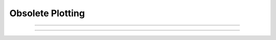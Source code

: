 .. _plt_doc:

Obsolete Plotting
-----------------



.. function:: setcolor

        obsolete. See :func:`plt`.

----



.. function:: settext

        obsolete. See :func:`plt`.

----


.. function:: plt

         

    Name:
        plt, setcolor- low level plot functions 
         

    Syntax:
        :code:`plt(mode)`

        :code:`plt(mode, x, y)`

        :code:`setcolor(colorval)`



    Description:
        \ :code:`Plt()` plots points, lines, and text using 
        the Tektronix 4010 standard. Absolute 
        coordinates of the lower left corner and upper right corner of the plot 
        region are (0,0) and (1000, 780) respectively. 
        \ :code:`Setcolor()` sets the color (or pen number for HP plotter) 
         
        TURBO-C graphics drivers for VGA, EGA, CGA, and Hercules are automatically 
        selected when the first plotting command is executed. An HP7475 compatible 
        plotter may be connected to COM1:. 
         

    Options:


        \ :code:`plt(-1)` 
            Place cursor in home position. 

        \ :code:`plt(-2)` 
            Subsequent text printed starting at current coordinate position. 

        \ :code:`plt(-3)` 
            Erase screen, cursor in home position. 

        \ :code:`plt(-5)` 
            Open HP plotter on PC. 

        \ :code:`setcolor()` 
            The plotter will stay open till another \ :code:`plt(-5)` is executed. 

        \ :code:`plt(0, x, y)` 
            Plot point. 

        \ :code:`plt(1, x, y)` 
            Move to point without plotting. 

        \ :code:`plt(2, x, y)` 
            Draw vector from former position to new position given by (x,y). 
            (*mode* can be any number >= 2) 

        Several extra options are available for X11 graphics. 


        \ :code:`plt(-4, x, y)` 
            Erases area defined by previous plot position and 
            the point, (x, y). 

        \ :code:`plt(-5)` 
            Fast mode. By default, the X11 server is flushed on every 
            plot command so one can see the plot as it develops. Fast mode caches plot 
            commands and only flushes on \ :code:`plt(-1)` and \ :code:`setcolor()`.  Fast mode is 
            three times faster than the default mode.  It is most useful when 
            plotting is the rate limiting step of the simulation. 

        \ :code:`plt(-6)` 
            X11 server flushed on every plot call. 

        When the graphic window is resized, hoc is notified after 
        the next erase command. 
         
        Argument to \ :code:`setcolor()` produces the following screen 
        colors with an EGA adapter, X11 graphics: 

        .. code-block::
            none

            0      black  (pen 1 on HP plotter)         black 
            1      blue                                 white 
            2      green                                yellow 
            3      cyan                                 red 
            4      red                                  green 
            5      magenta                              blue 
            6      brown                                violet 
            7      light gray  (pen 1 on HP plotter)    cyan 
            ... 
            15     white                                green	 

         

    Example:

        .. code-block::
            none

            proc plotsin() { /* This procedure plots the sin function in red.*/ 
               setcolor(4) 
               plt(1, 100, 500)  plt(2, 100, 100) /* y-axis*/ 
               plt(1, 100, 300)  plt(2, 600, 300) /* x-axis*/ 
               plt(1, 200, 550) 
               plt(-2)  print "SIN(x) from 0 to 2*PI" /* label*/ 
               for(i=0; i<=100;i=i+1){ 
                  plt(i+1, i*500/100, 300 + 200*sin(2*PI*i/100)) 
               } 
               plt(-1) /* close plot */ 
            } 

         

    .. seealso::
        :func:`plot`, :func:`axis`, :func:`lw`
        

    .. warning::
        EGA adaptor used extensively but CGA and Hercules used hardly at all. 
         
        When the X11 graphic window is killed, hoc exits without asking about 
        unsaved edit buffers. 
         


